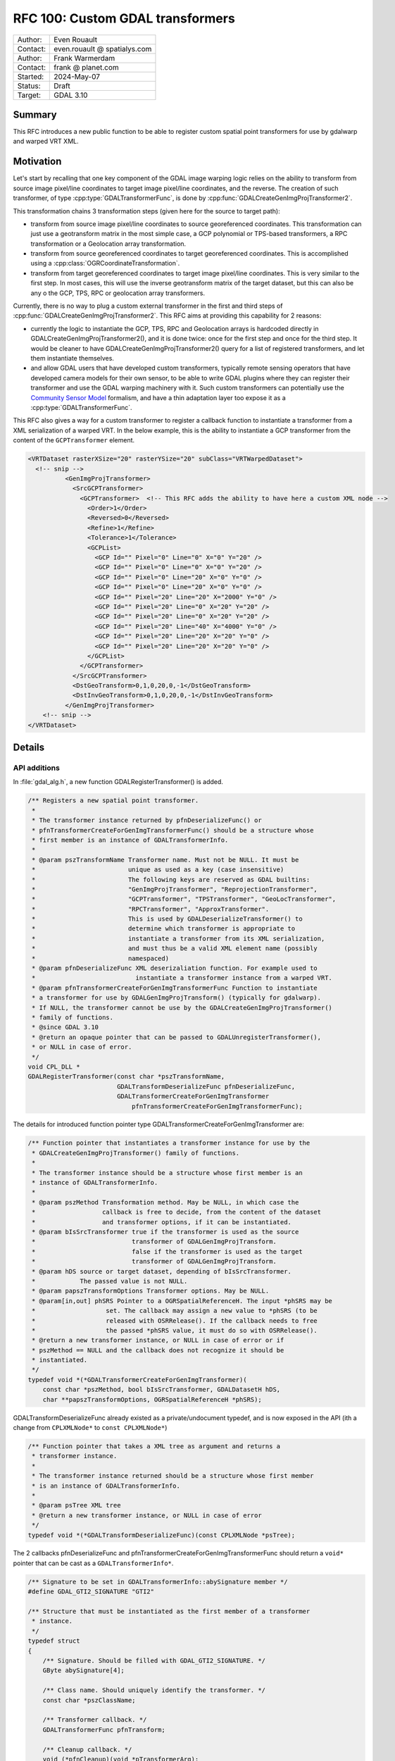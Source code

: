 .. _rfc-100:

===================================================================
RFC 100: Custom GDAL transformers
===================================================================

============== =============================================
Author:        Even Rouault
Contact:       even.rouault @ spatialys.com
Author:        Frank Warmerdam
Contact:       frank @ planet.com
Started:       2024-May-07
Status:        Draft
Target:        GDAL 3.10
============== =============================================

Summary
-------

This RFC introduces a new public function to be able to register custom spatial
point transformers for use by gdalwarp and warped VRT XML.

Motivation
----------

Let's start by recalling that one key component of the GDAL image warping logic relies
on the ability to transform from source image pixel/line coordinates to target
image pixel/line coordinates, and the reverse. The creation of such transformer,
of type :cpp:type:`GDALTransformerFunc`, is done by :cpp:func:`GDALCreateGenImgProjTransformer2`.

This transformation chains 3 transformation steps (given here for the source to target path):

- transform from source image pixel/line coordinates to source georeferenced coordinates.
  This transformation can just use a geotransform matrix in the most simple case,
  a GCP polynomial or TPS-based transformers, a RPC transformation or a Geolocation array
  transformation.

- transform from source georeferenced coordinates to target georeferenced coordinates.
  This is accomplished using a :cpp:class:`OGRCoordinateTransformation`.

- transform from target georeferenced coordinates to target image pixel/line coordinates.
  This is very similar to the first step. In most cases, this will use the inverse geotransform
  matrix of the target dataset, but this can also be any o the GCP, TPS, RPC or geolocation
  array transformers.

Currently, there is no way to plug a custom external transformer in the first and
third steps of :cpp:func:`GDALCreateGenImgProjTransformer2`. This RFC aims at
providing this capability for 2 reasons:

- currently the logic to instantiate the GCP, TPS, RPC and Geolocation arrays is
  hardcoded directly in GDALCreateGenImgProjTransformer2(), and it is done twice:
  once for the first step and once for the third step. It would be cleaner to have
  GDALCreateGenImgProjTransformer2() query for a list of registered transformers,
  and let them instantiate themselves.

- and allow GDAL users that have developed custom transformers, typically remote
  sensing operators that have developed camera models for their own sensor, to be
  able to write GDAL plugins where they can register their transformer and use
  the GDAL warping machinery with it. Such custom transformers can potentially
  use the `Community Sensor Model <https://gwg.nga.mil/gwg/focus-groups/Community_Sensor_Model_Working_Group_(CSMWG).html>`__
  formalism, and have a thin adaptation layer too expose it as a
  :cpp:type:`GDALTransformerFunc`.

This RFC also gives a way for a custom transformer to register a callback
function to instantiate a transformer from a XML serialization of a warped VRT.
In the below example, this is the ability to instantiate a GCP transformer from
the content of the ``GCPTransformer`` element.

.. code-block:: xml

    <VRTDataset rasterXSize="20" rasterYSize="20" subClass="VRTWarpedDataset">
      <!-- snip -->
              <GenImgProjTransformer>
                <SrcGCPTransformer>
                  <GCPTransformer>  <!-- This RFC adds the ability to have here a custom XML node -->
                    <Order>1</Order>
                    <Reversed>0</Reversed>
                    <Refine>1</Refine>
                    <Tolerance>1</Tolerance>
                    <GCPList>
                      <GCP Id="" Pixel="0" Line="0" X="0" Y="20" />
                      <GCP Id="" Pixel="0" Line="0" X="0" Y="20" />
                      <GCP Id="" Pixel="0" Line="20" X="0" Y="0" />
                      <GCP Id="" Pixel="0" Line="20" X="0" Y="0" />
                      <GCP Id="" Pixel="20" Line="20" X="2000" Y="0" />
                      <GCP Id="" Pixel="20" Line="0" X="20" Y="20" />
                      <GCP Id="" Pixel="20" Line="0" X="20" Y="20" />
                      <GCP Id="" Pixel="20" Line="40" X="4000" Y="0" />
                      <GCP Id="" Pixel="20" Line="20" X="20" Y="0" />
                      <GCP Id="" Pixel="20" Line="20" X="20" Y="0" />
                    </GCPList>
                  </GCPTransformer>
                </SrcGCPTransformer>
                <DstGeoTransform>0,1,0,20,0,-1</DstGeoTransform>
                <DstInvGeoTransform>0,1,0,20,0,-1</DstInvGeoTransform>
              </GenImgProjTransformer>
        <!-- snip -->
    </VRTDataset>


Details
-------

API additions
+++++++++++++

In :file:`gdal_alg.h`, a new function GDALRegisterTransformer() is added.

.. code-block:: c

    /** Registers a new spatial point transformer.
     *
     * The transformer instance returned by pfnDeserializeFunc() or
     * pfnTransformerCreateForGenImgTransformerFunc() should be a structure whose
     * first member is an instance of GDALTransformerInfo.
     *
     * @param pszTransformName Transformer name. Must not be NULL. It must be
     *                         unique as used as a key (case insensitive)
     *                         The following keys are reserved as GDAL builtins:
     *                         "GenImgProjTransformer", "ReprojectionTransformer",
     *                         "GCPTransformer", "TPSTransformer", "GeoLocTransformer",
     *                         "RPCTransformer", "ApproxTransformer".
     *                         This is used by GDALDeserializeTransformer() to
     *                         determine which transformer is appropriate to
     *                         instantiate a transformer from its XML serialization,
     *                         and must thus be a valid XML element name (possibly
     *                         namespaced)
     * @param pfnDeserializeFunc XML deserizaliation function. For example used to
     *                           instantiate a transformer instance from a warped VRT.
     * @param pfnTransformerCreateForGenImgTransformerFunc Function to instantiate
     * a transformer for use by GDALGenImgProjTransform() (typically for gdalwarp).
     * If NULL, the transformer cannot be use by the GDALCreateGenImgProjTransformer()
     * family of functions.
     * @since GDAL 3.10
     * @return an opaque pointer that can be passed to GDALUnregisterTransformer(),
     * or NULL in case of error.
     */
    void CPL_DLL *
    GDALRegisterTransformer(const char *pszTransformName,
                            GDALTransformDeserializeFunc pfnDeserializeFunc,
                            GDALTransformerCreateForGenImgTransformer
                                pfnTransformerCreateForGenImgTransformerFunc);


The details for introduced function pointer type GDALTransformerCreateForGenImgTransformer are:

.. code-block:: c

    /** Function pointer that instantiates a transformer instance for use by the
     * GDALCreateGenImgProjTransformer() family of functions.
     *
     * The transformer instance should be a structure whose first member is an
     * instance of GDALTransformerInfo.
     *
     * @param pszMethod Transformation method. May be NULL, in which case the
     *                  callback is free to decide, from the content of the dataset
     *                  and transformer options, if it can be instantiated.
     * @param bIsSrcTransformer true if the transformer is used as the source
     *                          transformer of GDALGenImgProjTransform.
     *                          false if the transformer is used as the target
     *                          transformer of GDALGenImgProjTransform.
     * @param hDS source or target dataset, depending of bIsSrcTransformer.
     *            The passed value is not NULL.
     * @param papszTransformOptions Transformer options. May be NULL.
     * @param[in,out] phSRS Pointer to a OGRSpatialReferenceH. The input *phSRS may be
     *                   set. The callback may assign a new value to *phSRS (to be
     *                   released with OSRRelease(). If the callback needs to free
     *                   the passed *phSRS value, it must do so with OSRRelease().
     * @return a new transformer instance, or NULL in case of error or if
     * pszMethod == NULL and the callback does not recognize it should be
     * instantiated.
     */
    typedef void *(*GDALTransformerCreateForGenImgTransformer)(
        const char *pszMethod, bool bIsSrcTransformer, GDALDatasetH hDS,
        char **papszTransformOptions, OGRSpatialReferenceH *phSRS);


GDALTransformDeserializeFunc already existed as a private/undocument typedef,
and is now exposed in the API (ith a change from ``CPLXMLNode*`` to ``const CPLXMLNode*``)

.. code-block:: c

    /** Function pointer that takes a XML tree as argument and returns a
     * transformer instance.
     *
     * The transformer instance returned should be a structure whose first member
     * is an instance of GDALTransformerInfo.
     *
     * @param psTree XML tree
     * @return a new transformer instance, or NULL in case of error
     */
    typedef void *(*GDALTransformDeserializeFunc)(const CPLXMLNode *psTree);


The 2 callbacks pfnDeserializeFunc and pfnTransformerCreateForGenImgTransformerFunc
should return a ``void*`` pointer that can be cast as a ``GDALTransformerInfo*``.

.. code-block:: c

    /** Signature to be set in GDALTransformerInfo::abySignature member */
    #define GDAL_GTI2_SIGNATURE "GTI2"

    /** Structure that must be instantiated as the first member of a transformer
     * instance.
     */
    typedef struct
    {
        /** Signature. Should be filled with GDAL_GTI2_SIGNATURE. */
        GByte abySignature[4];

        /** Class name. Should uniquely identify the transformer. */
        const char *pszClassName;

        /** Transformer callback. */
        GDALTransformerFunc pfnTransform;

        /** Cleanup callback. */
        void (*pfnCleanup)(void *pTransformerArg);

        /** XML serialization callback. */
        CPLXMLNode *(*pfnSerialize)(void *pTransformerArg);

        /** Callback to instantiate a transformer instance similar to the passed one. */
        void *(*pfnCreateSimilar)(void *pTransformerArg, double dfSrcRatioX,
                                  double dfSrcRatioY);
    } GDALTransformerInfo;


This is typically done by setting a GDALTransformerInfo field as the first
member of the instance of the structure returned by the callback. For example,
for the builtin GCP transformer:

.. code-block:: c

    struct GCPTransformInfo
    {
        GDALTransformerInfo sTI{};
        ... other fields ...
    };


This can be seen as an emulation of implementing a C++ interface in C. Note that
this mechanism is not new to this RFC and already pre-exists in GDAL for its
existing builtin transformers.


For completeness, a unregistration function is provided, although there is no
obligation to call it (:cpp:func:`GDALDestroy` will automatically unregister
all registered functions)

.. code-block:: c

    /** Unregisters a spatial point transformer previously registered with
     * GDALRegisterTransformer().
     *
     * @param pData Value returned by GDALRegisterTransformer()
     * @since GDAL 3.10
     */
    void CPL_DLL GDALUnregisterTransformer(void *pData);


API removals
++++++++++++

GDALRegisterTransformDeserializer() and GDALUnregisterTransformDeserializer()
currently present in :file:`gdal_alg_priv.h` are removed, and replaced by
GDALRegisterTransformer() and GDALUnregisterTransformer(). See below section
about Backward compatibility for more details.

Code changes
++++++++++++

An internal GDALRegisterBuiltinTransformersUnderLock() function is added to
register all built-in transformers (GCP polynomial, TPS, RPC, Geolocation array),
using the new GDALRegisterTransformer() API. The instantiation of such
transformer that used to be hard-coded in :cpp:func:`GDALCreateGenImgProjTransformer2`
is now moved into dedicated functions whose signature match the
GDALTransformerCreateForGenImgTransformer callback function type.
GDALCreateGenImgProjTransformer2() is modified to iterate over the registered
functions, in the order they are registered, to find a transformer that match the
requested transformation method.

There are 2 possibilities:

- either GDALCreateGenImgProjTransformer2 is called with an explicit METHOD/SRC_METHOD/DST_METHOD
  transformer option, and then each GDALTransformerCreateForGenImgTransformer
  probed callback can know for sure, if it should instantiate itself or not from
  the value of pszMethod.

- or pszMethod==NULL is passed to the callback, in which case, it must use other
  contextual elements in the passed dataset (presence of specific metadata, GCPs, etc.)
  or other transformation options to infer if it should instantiate itself.
  Note that a custom transformer, registered from a GDAL plugin loaded by the GDAL
  plugin machinery, will be registered before the builtin functions, and thus will
  be probed before them.

Those 2 possibilities are currently used. The first one for example if using
the ``-order``, ``-tps``, ``-rpc`` or ``-geoloc`` swiches of gdalwarp. And the
second one if not using them.

GDALDeserializeTransformer() is also modified to remove the hard-coded tests
to instantiate the appropriate transformer from the name of the XML node, and
rather use the map of transformers built by GDALRegisterTransformer().

SWIG bindings
-------------

No changes

Testing
-------

Existing tests are sufficient to check most of the new capabilities, given that existing
transformers are registered using the new mechanism.

A new test is added in the C++ autotest suite to check GDALUnregisterTransformer().

Backward compatibility
----------------------

An earlier related effort had been done in 2010 (https://github.com/OSGeo/gdal/commit/2a17af8e55cc7836fd009da9e8249142fdfe85e1)
where a GDALRegisterTransformDeserializer() function had been introduced for the
internal needs of the overview logic in warped VRT. Later in 2014, the use of
that function was dropped per https://github.com/OSGeo/gdal/commit/da640477a69fa56596253ed07741c8356717765a .
It has no longer been used internally by GDAL since then. Hence this function
is removed in the candidate implementation and replaced by the new proposed
GDALRegisterTransformer().
For completeness, one should note that this past GDALRegisterTransformDeserializer()
function was exported per ticket https://trac.osgeo.org/gdal/ticket/5392 for the
need of one user. Hence this RFC will perhaps impact a few external users.
The impact on the overhaul community should be modest though as this function
was in the gdal_alg_priv.h header and not documented. It is for example not used
by any software referenced in the Debian source explorer. The migration path to
using GDALRegisterTransformer() should be simple enough, as it just takes an
extra argument that can be set to NULL (for equivalent functionality, that is
the ability to read a serialized warped VRT with a custom transformer).

Related issues and PRs
----------------------

- Candidate implementation: https://github.com/rouault/gdal/tree/custom_transformer

Voting history
--------------

TBD
